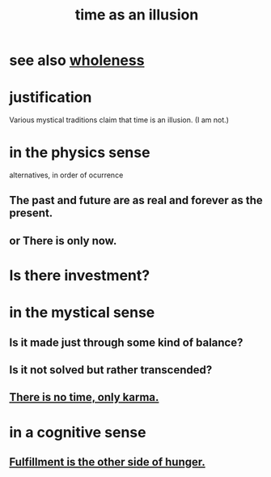 :PROPERTIES:
:ID:       da0f5626-c114-4f06-a5d8-231ee749d56a
:END:
#+title: time as an illusion
* see also [[id:bf73fa6f-cd1a-4237-8bdb-7a98025cf226][wholeness]]
* justification
  Various mystical traditions claim that time is an illusion.
  (I am not.)
* in the physics sense
  alternatives, in order of ocurrence
** The past and future are as real and forever as the present.
** or There is only now.
* Is there investment?
* in the mystical sense
** Is it made just through some kind of balance?
** Is it not solved but rather transcended?
** [[id:cf3d9e97-2c7a-4c2c-a6d3-33ea4dab2654][There is no time, only karma.]]
* in a cognitive sense
** [[id:040aefe7-c512-4ad9-a811-9b5950b44579][Fulfillment is the other side of hunger.]]
